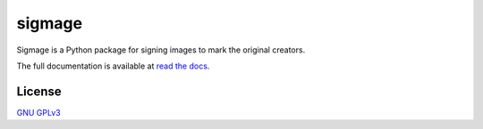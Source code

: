 sigmage
=======

Sigmage is a Python package for signing images to mark the original creators.

The full documentation is available at `read the docs <https://sigmage.readthedocs.io/>`_.


License
-------
`GNU GPLv3 <https://choosealicense.com/licenses/gpl-3.0/>`_
